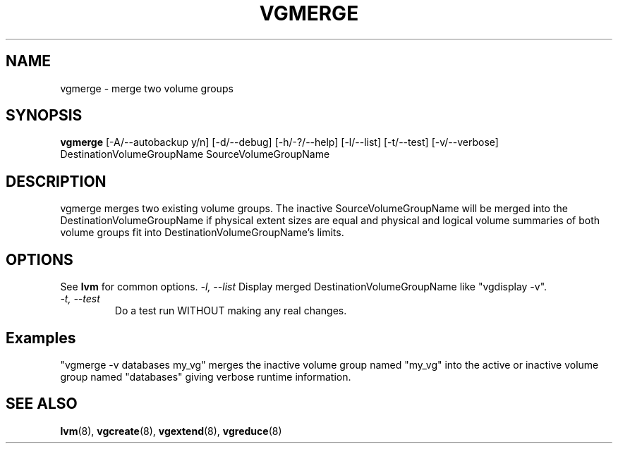 .\"	$NetBSD: vgmerge.8,v 1.1.1.1.2.3 2008/12/13 14:39:37 haad Exp $
.\"
.TH VGMERGE 8 "LVM TOOLS 2.2.02.43-cvs (12-08-08)" "Sistina Software UK" \" -*- nroff -*-
.SH NAME
vgmerge \- merge two volume groups
.SH SYNOPSIS
.B vgmerge
[\-A/\-\-autobackup y/n] [\-d/\-\-debug] [\-h/\-?/\-\-help] [\-l/\-\-list]
[\-t/\-\-test] [\-v/\-\-verbose] DestinationVolumeGroupName
SourceVolumeGroupName
.SH DESCRIPTION
vgmerge merges two existing volume groups. The inactive SourceVolumeGroupName
will be merged into the DestinationVolumeGroupName if physical extent sizes
are equal and physical and logical volume summaries of both volume groups
fit into DestinationVolumeGroupName's limits.
.SH OPTIONS
See \fBlvm\fP for common options.
.I \-l, \-\-list
Display merged DestinationVolumeGroupName like "vgdisplay -v".
.TP 
.I \-t, \-\-test
Do a test run WITHOUT making any real changes.
.SH Examples
"vgmerge -v databases my_vg" merges the inactive volume group named "my_vg" 
into the active or inactive volume group named "databases" giving verbose
runtime information.
.SH SEE ALSO
.BR lvm (8),
.BR vgcreate (8),
.BR vgextend (8),
.BR vgreduce (8)
